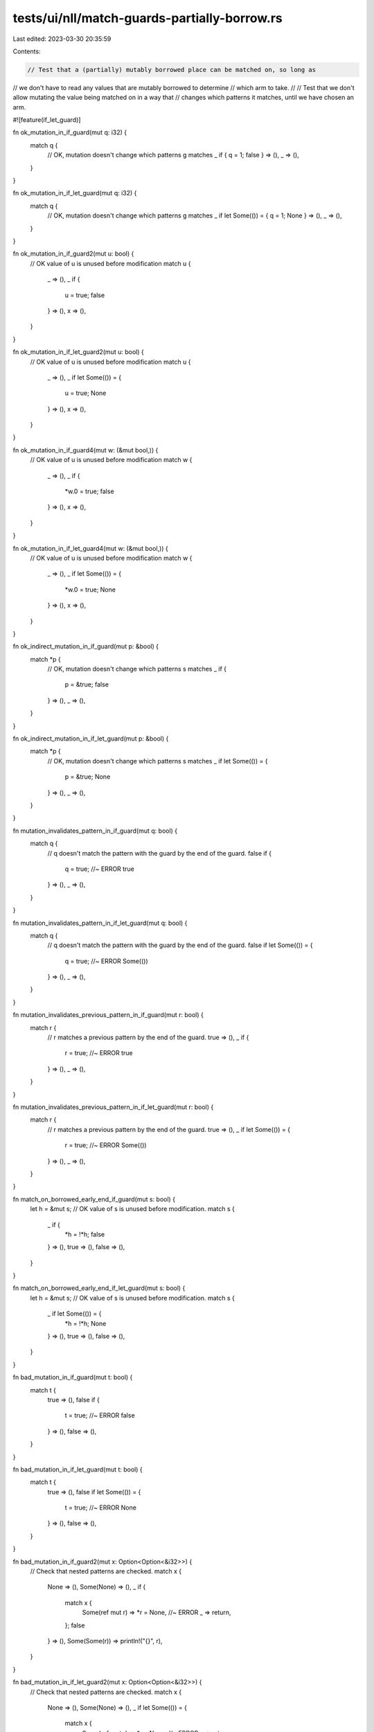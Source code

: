 tests/ui/nll/match-guards-partially-borrow.rs
=============================================

Last edited: 2023-03-30 20:35:59

Contents:

.. code-block:: rs

    // Test that a (partially) mutably borrowed place can be matched on, so long as
// we don't have to read any values that are mutably borrowed to determine
// which arm to take.
//
// Test that we don't allow mutating the value being matched on in a way that
// changes which patterns it matches, until we have chosen an arm.

#![feature(if_let_guard)]

fn ok_mutation_in_if_guard(mut q: i32) {
    match q {
        // OK, mutation doesn't change which patterns g matches
        _ if { q = 1; false } => (),
        _ => (),
    }
}

fn ok_mutation_in_if_let_guard(mut q: i32) {
    match q {
        // OK, mutation doesn't change which patterns g matches
        _ if let Some(()) = { q = 1; None } => (),
        _ => (),
    }
}

fn ok_mutation_in_if_guard2(mut u: bool) {
    // OK value of u is unused before modification
    match u {
        _ => (),
        _ if {
            u = true;
            false
        } => (),
        x => (),
    }
}

fn ok_mutation_in_if_let_guard2(mut u: bool) {
    // OK value of u is unused before modification
    match u {
        _ => (),
        _ if let Some(()) = {
            u = true;
            None
        } => (),
        x => (),
    }
}

fn ok_mutation_in_if_guard4(mut w: (&mut bool,)) {
    // OK value of u is unused before modification
    match w {
        _ => (),
        _ if {
            *w.0 = true;
            false
        } => (),
        x => (),
    }
}

fn ok_mutation_in_if_let_guard4(mut w: (&mut bool,)) {
    // OK value of u is unused before modification
    match w {
        _ => (),
        _ if let Some(()) = {
            *w.0 = true;
            None
        } => (),
        x => (),
    }
}

fn ok_indirect_mutation_in_if_guard(mut p: &bool) {
    match *p {
        // OK, mutation doesn't change which patterns s matches
        _ if {
            p = &true;
            false
        } => (),
        _ => (),
    }
}

fn ok_indirect_mutation_in_if_let_guard(mut p: &bool) {
    match *p {
        // OK, mutation doesn't change which patterns s matches
        _ if let Some(()) = {
            p = &true;
            None
        } => (),
        _ => (),
    }
}

fn mutation_invalidates_pattern_in_if_guard(mut q: bool) {
    match q {
        // q doesn't match the pattern with the guard by the end of the guard.
        false if {
            q = true; //~ ERROR
            true
        } => (),
        _ => (),
    }
}

fn mutation_invalidates_pattern_in_if_let_guard(mut q: bool) {
    match q {
        // q doesn't match the pattern with the guard by the end of the guard.
        false if let Some(()) = {
            q = true; //~ ERROR
            Some(())
        } => (),
        _ => (),
    }
}

fn mutation_invalidates_previous_pattern_in_if_guard(mut r: bool) {
    match r {
        // r matches a previous pattern by the end of the guard.
        true => (),
        _ if {
            r = true; //~ ERROR
            true
        } => (),
        _ => (),
    }
}

fn mutation_invalidates_previous_pattern_in_if_let_guard(mut r: bool) {
    match r {
        // r matches a previous pattern by the end of the guard.
        true => (),
        _ if let Some(()) = {
            r = true; //~ ERROR
            Some(())
        } => (),
        _ => (),
    }
}

fn match_on_borrowed_early_end_if_guard(mut s: bool) {
    let h = &mut s;
    // OK value of s is unused before modification.
    match s {
        _ if {
            *h = !*h;
            false
        } => (),
        true => (),
        false => (),
    }
}

fn match_on_borrowed_early_end_if_let_guard(mut s: bool) {
    let h = &mut s;
    // OK value of s is unused before modification.
    match s {
        _ if let Some(()) = {
            *h = !*h;
            None
        } => (),
        true => (),
        false => (),
    }
}

fn bad_mutation_in_if_guard(mut t: bool) {
    match t {
        true => (),
        false if {
            t = true; //~ ERROR
            false
        } => (),
        false => (),
    }
}

fn bad_mutation_in_if_let_guard(mut t: bool) {
    match t {
        true => (),
        false if let Some(()) = {
            t = true; //~ ERROR
            None
        } => (),
        false => (),
    }
}

fn bad_mutation_in_if_guard2(mut x: Option<Option<&i32>>) {
    // Check that nested patterns are checked.
    match x {
        None => (),
        Some(None) => (),
        _ if {
            match x {
                Some(ref mut r) => *r = None, //~ ERROR
                _ => return,
            };
            false
        } => (),
        Some(Some(r)) => println!("{}", r),
    }
}

fn bad_mutation_in_if_let_guard2(mut x: Option<Option<&i32>>) {
    // Check that nested patterns are checked.
    match x {
        None => (),
        Some(None) => (),
        _ if let Some(()) = {
            match x {
                Some(ref mut r) => *r = None, //~ ERROR
                _ => return,
            };
            None
        } => (),
        Some(Some(r)) => println!("{}", r),
    }
}

fn bad_mutation_in_if_guard3(mut t: bool) {
    match t {
        s if {
            t = !t; //~ ERROR
            false
        } => (), // What value should `s` have in the arm?
        _ => (),
    }
}

fn bad_mutation_in_if_let_guard3(mut t: bool) {
    match t {
        s if let Some(()) = {
            t = !t; //~ ERROR
            None
        } => (), // What value should `s` have in the arm?
        _ => (),
    }
}

fn bad_indirect_mutation_in_if_guard(mut y: &bool) {
    match *y {
        true => (),
        false if {
            y = &true; //~ ERROR
            false
        } => (),
        false => (),
    }
}

fn bad_indirect_mutation_in_if_let_guard(mut y: &bool) {
    match *y {
        true => (),
        false if let Some(()) = {
            y = &true; //~ ERROR
            None
        } => (),
        false => (),
    }
}

fn bad_indirect_mutation_in_if_guard2(mut z: &bool) {
    match z {
        &true => (),
        &false if {
            z = &true; //~ ERROR
            false
        } => (),
        &false => (),
    }
}

fn bad_indirect_mutation_in_if_let_guard2(mut z: &bool) {
    match z {
        &true => (),
        &false if let Some(()) = {
            z = &true; //~ ERROR
            None
        } => (),
        &false => (),
    }
}

fn bad_indirect_mutation_in_if_guard3(mut a: &bool) {
    // Same as bad_indirect_mutation_in_if_guard2, but using match ergonomics
    match a {
        true => (),
        false if {
            a = &true; //~ ERROR
            false
        } => (),
        false => (),
    }
}

fn bad_indirect_mutation_in_if_let_guard3(mut a: &bool) {
    // Same as bad_indirect_mutation_in_if_guard2, but using match ergonomics
    match a {
        true => (),
        false if let Some(()) = {
            a = &true; //~ ERROR
            None
        } => (),
        false => (),
    }
}

fn bad_indirect_mutation_in_if_guard4(mut b: &bool) {
    match b {
        &_ => (),
        &_ if {
            b = &true; //~ ERROR
            false
        } => (),
        &b => (),
    }
}

fn bad_indirect_mutation_in_if_let_guard4(mut b: &bool) {
    match b {
        &_ => (),
        &_ if let Some(()) = {
            b = &true; //~ ERROR
            None
        } => (),
        &b => (),
    }
}

fn main() {}


